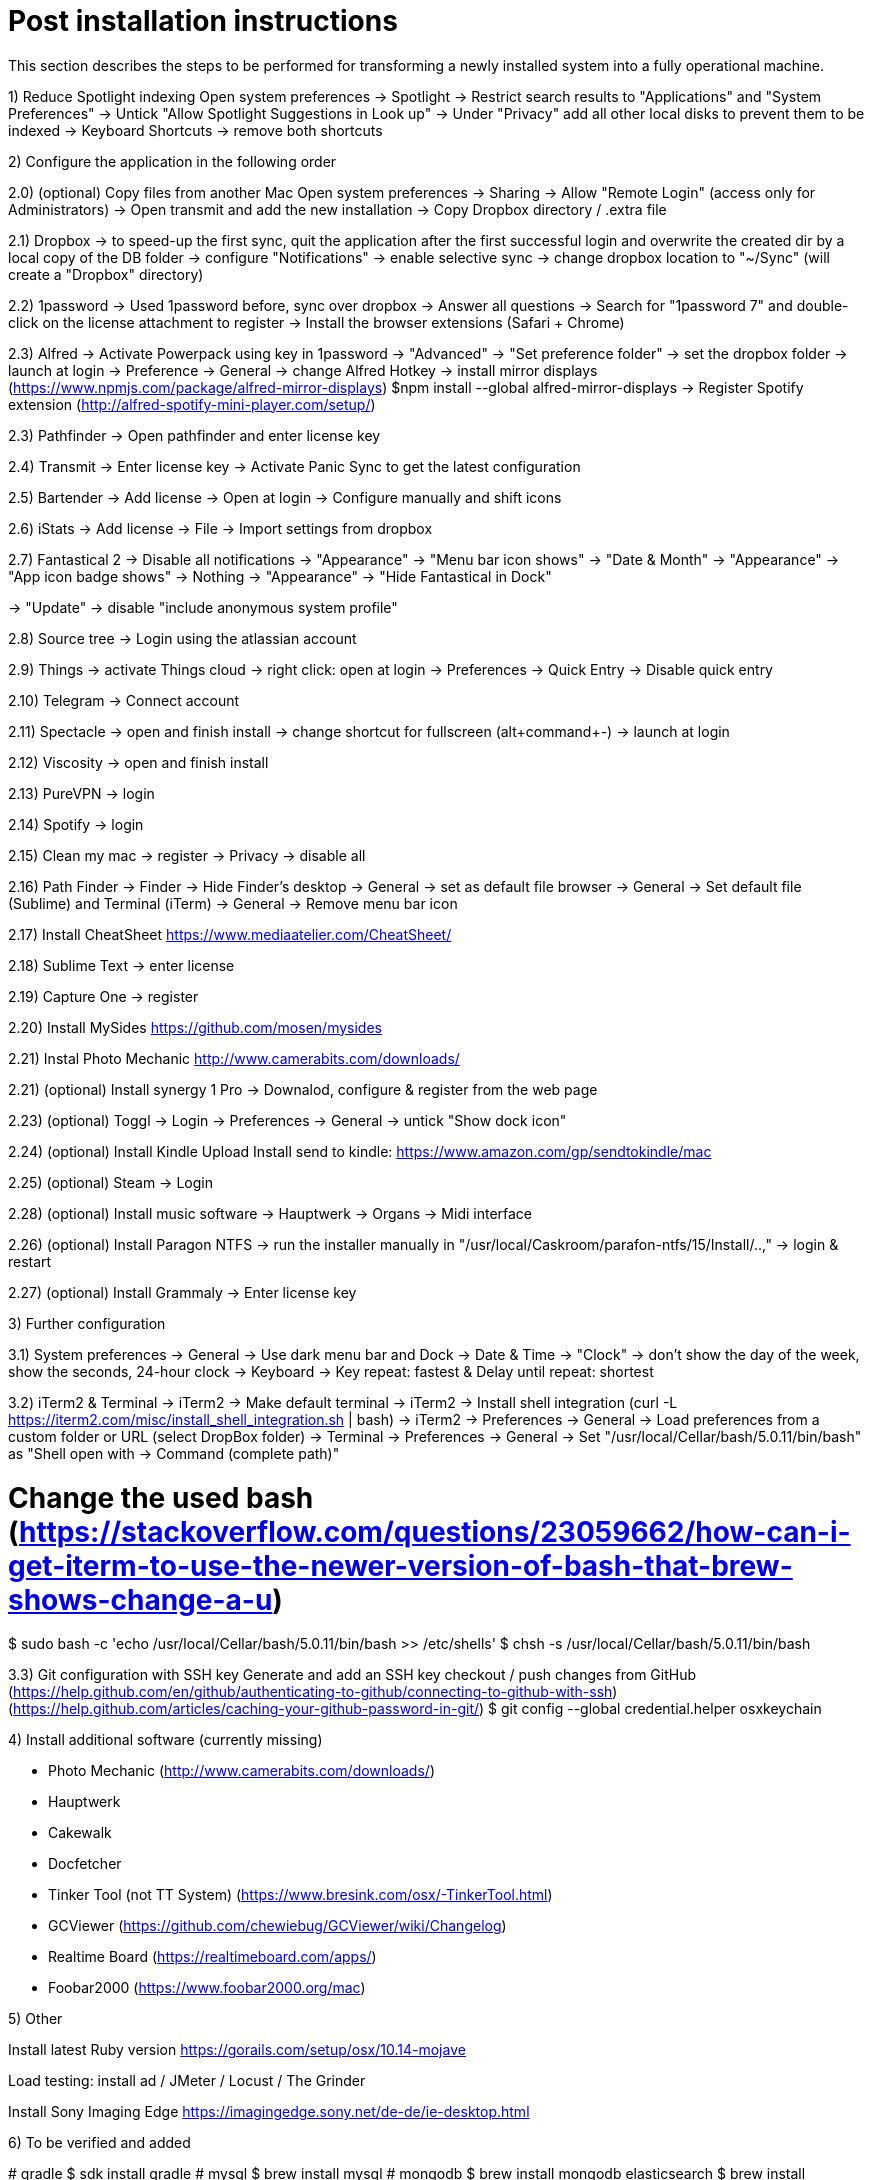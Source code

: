 # Post installation instructions

This section describes the steps to be performed for transforming a newly installed system into a fully operational machine.

1) Reduce Spotlight indexing
Open system preferences -> Spotlight
-> Restrict search results to "Applications" and "System Preferences"
-> Untick "Allow Spotlight Suggestions in Look up"
-> Under "Privacy" add all other local disks to prevent them to be indexed
-> Keyboard Shortcuts -> remove both shortcuts

2) Configure the application in the following order

2.0) (optional) Copy files from another Mac
Open system preferences -> Sharing
-> Allow "Remote Login" (access only for Administrators)
-> Open transmit and add the new installation
-> Copy Dropbox directory / .extra file

2.1) Dropbox
-> to speed-up the first sync, quit the application after the first successful login and overwrite the created dir by a local copy of the DB folder
-> configure "Notifications"
-> enable selective sync
-> change dropbox location to "~/Sync" (will create a "Dropbox" directory)

2.2) 1password
-> Used 1password before, sync over dropbox
-> Answer all questions
-> Search for "1password 7" and double-click on the license attachment to register
-> Install the browser extensions (Safari + Chrome)

2.3) Alfred
-> Activate Powerpack using key in 1password
-> "Advanced" -> "Set preference folder" -> set the dropbox folder
-> launch at login
-> Preference -> General -> change Alfred Hotkey
-> install mirror displays (https://www.npmjs.com/package/alfred-mirror-displays)
	$npm install --global alfred-mirror-displays
-> Register Spotify extension (http://alfred-spotify-mini-player.com/setup/)

2.3) Pathfinder
-> Open pathfinder and enter license key

2.4) Transmit
-> Enter license key
-> Activate Panic Sync to get the latest configuration

2.5) Bartender
-> Add license
-> Open at login
-> Configure manually and shift icons

2.6) iStats
-> Add license
-> File -> Import settings from dropbox

2.7) Fantastical 2
-> Disable all notifications
-> "Appearance" -> "Menu bar icon shows" -> "Date & Month"
-> "Appearance" -> "App icon badge shows" -> Nothing
-> "Appearance" -> "Hide Fantastical in Dock"

-> "Update" -> disable "include anonymous system profile"

2.8) Source tree
-> Login using the atlassian account

2.9) Things
-> activate Things cloud
-> right click: open at login
-> Preferences -> Quick Entry -> Disable quick entry

2.10) Telegram
-> Connect account

2.11) Spectacle
-> open and finish install
-> change shortcut for fullscreen (alt+command+-)
-> launch at login

2.12) Viscosity
-> open and finish install

2.13) PureVPN
-> login

2.14) Spotify
-> login

2.15) Clean my mac
-> register
-> Privacy -> disable all

2.16) Path Finder
-> Finder -> Hide Finder's desktop
-> General -> set as default file browser
-> General -> Set default file (Sublime) and Terminal (iTerm)
-> General -> Remove menu bar icon

2.17) Install CheatSheet
https://www.mediaatelier.com/CheatSheet/

2.18) Sublime Text
-> enter license

2.19) Capture One
-> register

2.20) Install MySides
https://github.com/mosen/mysides

2.21) Instal Photo Mechanic
http://www.camerabits.com/downloads/

2.21) (optional) Install synergy 1 Pro
-> Downalod, configure & register from the web page

2.23) (optional) Toggl
-> Login
-> Preferences -> General -> untick "Show dock icon"

2.24) (optional) Install Kindle Upload
Install send to kindle: https://www.amazon.com/gp/sendtokindle/mac

2.25) (optional) Steam
-> Login

2.28) (optional) Install music software
-> Hauptwerk
-> Organs
-> Midi interface

2.26) (optional) Install Paragon NTFS
-> run the installer manually in "/usr/local/Caskroom/parafon-ntfs/15/Install/..‚"
-> login & restart

2.27) (optional) Install Grammaly
-> Enter license key


3) Further configuration

3.1) System preferences
-> General -> Use dark menu bar and Dock
-> Date & Time -> "Clock" -> don't show the day of the week, show the seconds, 24-hour clock
-> Keyboard -> Key repeat: fastest & Delay until repeat: shortest

3.2) iTerm2 & Terminal
-> iTerm2 -> Make default terminal
-> iTerm2 -> Install shell integration (curl -L https://iterm2.com/misc/install_shell_integration.sh | bash)
-> iTerm2 -> Preferences -> General -> Load preferences from a custom folder or URL (select DropBox folder)
-> Terminal -> Preferences -> General -> Set "/usr/local/Cellar/bash/5.0.11/bin/bash" as "Shell open with -> Command (complete path)"

# Change the used bash (https://stackoverflow.com/questions/23059662/how-can-i-get-iterm-to-use-the-newer-version-of-bash-that-brew-shows-change-a-u)
$ sudo bash -c 'echo /usr/local/Cellar/bash/5.0.11/bin/bash >> /etc/shells'
$ chsh -s /usr/local/Cellar/bash/5.0.11/bin/bash

3.3) Git configuration with SSH key 
Generate and add an SSH key checkout / push changes from GitHub (https://help.github.com/en/github/authenticating-to-github/connecting-to-github-with-ssh)
(https://help.github.com/articles/caching-your-github-password-in-git/)
$ git config --global credential.helper osxkeychain


4) Install additional software (currently missing)

- Photo Mechanic (http://www.camerabits.com/downloads/)
- Hauptwerk
- Cakewalk
- Docfetcher
- Tinker Tool (not TT System) (https://www.bresink.com/osx/-TinkerTool.html)
- GCViewer (https://github.com/chewiebug/GCViewer/wiki/Changelog)
- Realtime Board (https://realtimeboard.com/apps/)
- Foobar2000 (https://www.foobar2000.org/mac)


5) Other

Install latest Ruby version
https://gorails.com/setup/osx/10.14-mojave

Load testing: install ad / JMeter / Locust / The Grinder

Install Sony Imaging Edge
https://imagingedge.sony.net/de-de/ie-desktop.html


6) To be verified and added

(( # gradle
$ sdk install gradle
# mysql
$ brew install mysql
# mongodb
$ brew install mongodb
elasticsearch
$ brew install elasticsearch ))

# AWS CLI
brew install awscli

# Azure CLI
brew install azure-cli

# GCP CLI
brew cask install google-cloud-sdk

# CloudFoundry CLI
brew tap cloudfoundry/tap
brew install bosh-cli
brew install cf-cli
brew install credhub-cli
brew install bbl
brew install bbr

# Pivotal CLI
brew tap nevenc/tap
brew install pivnet-cli
brew install om-cli
brew install pace-cli

# Kubernetes CLI
brew install kubernetes-cli
